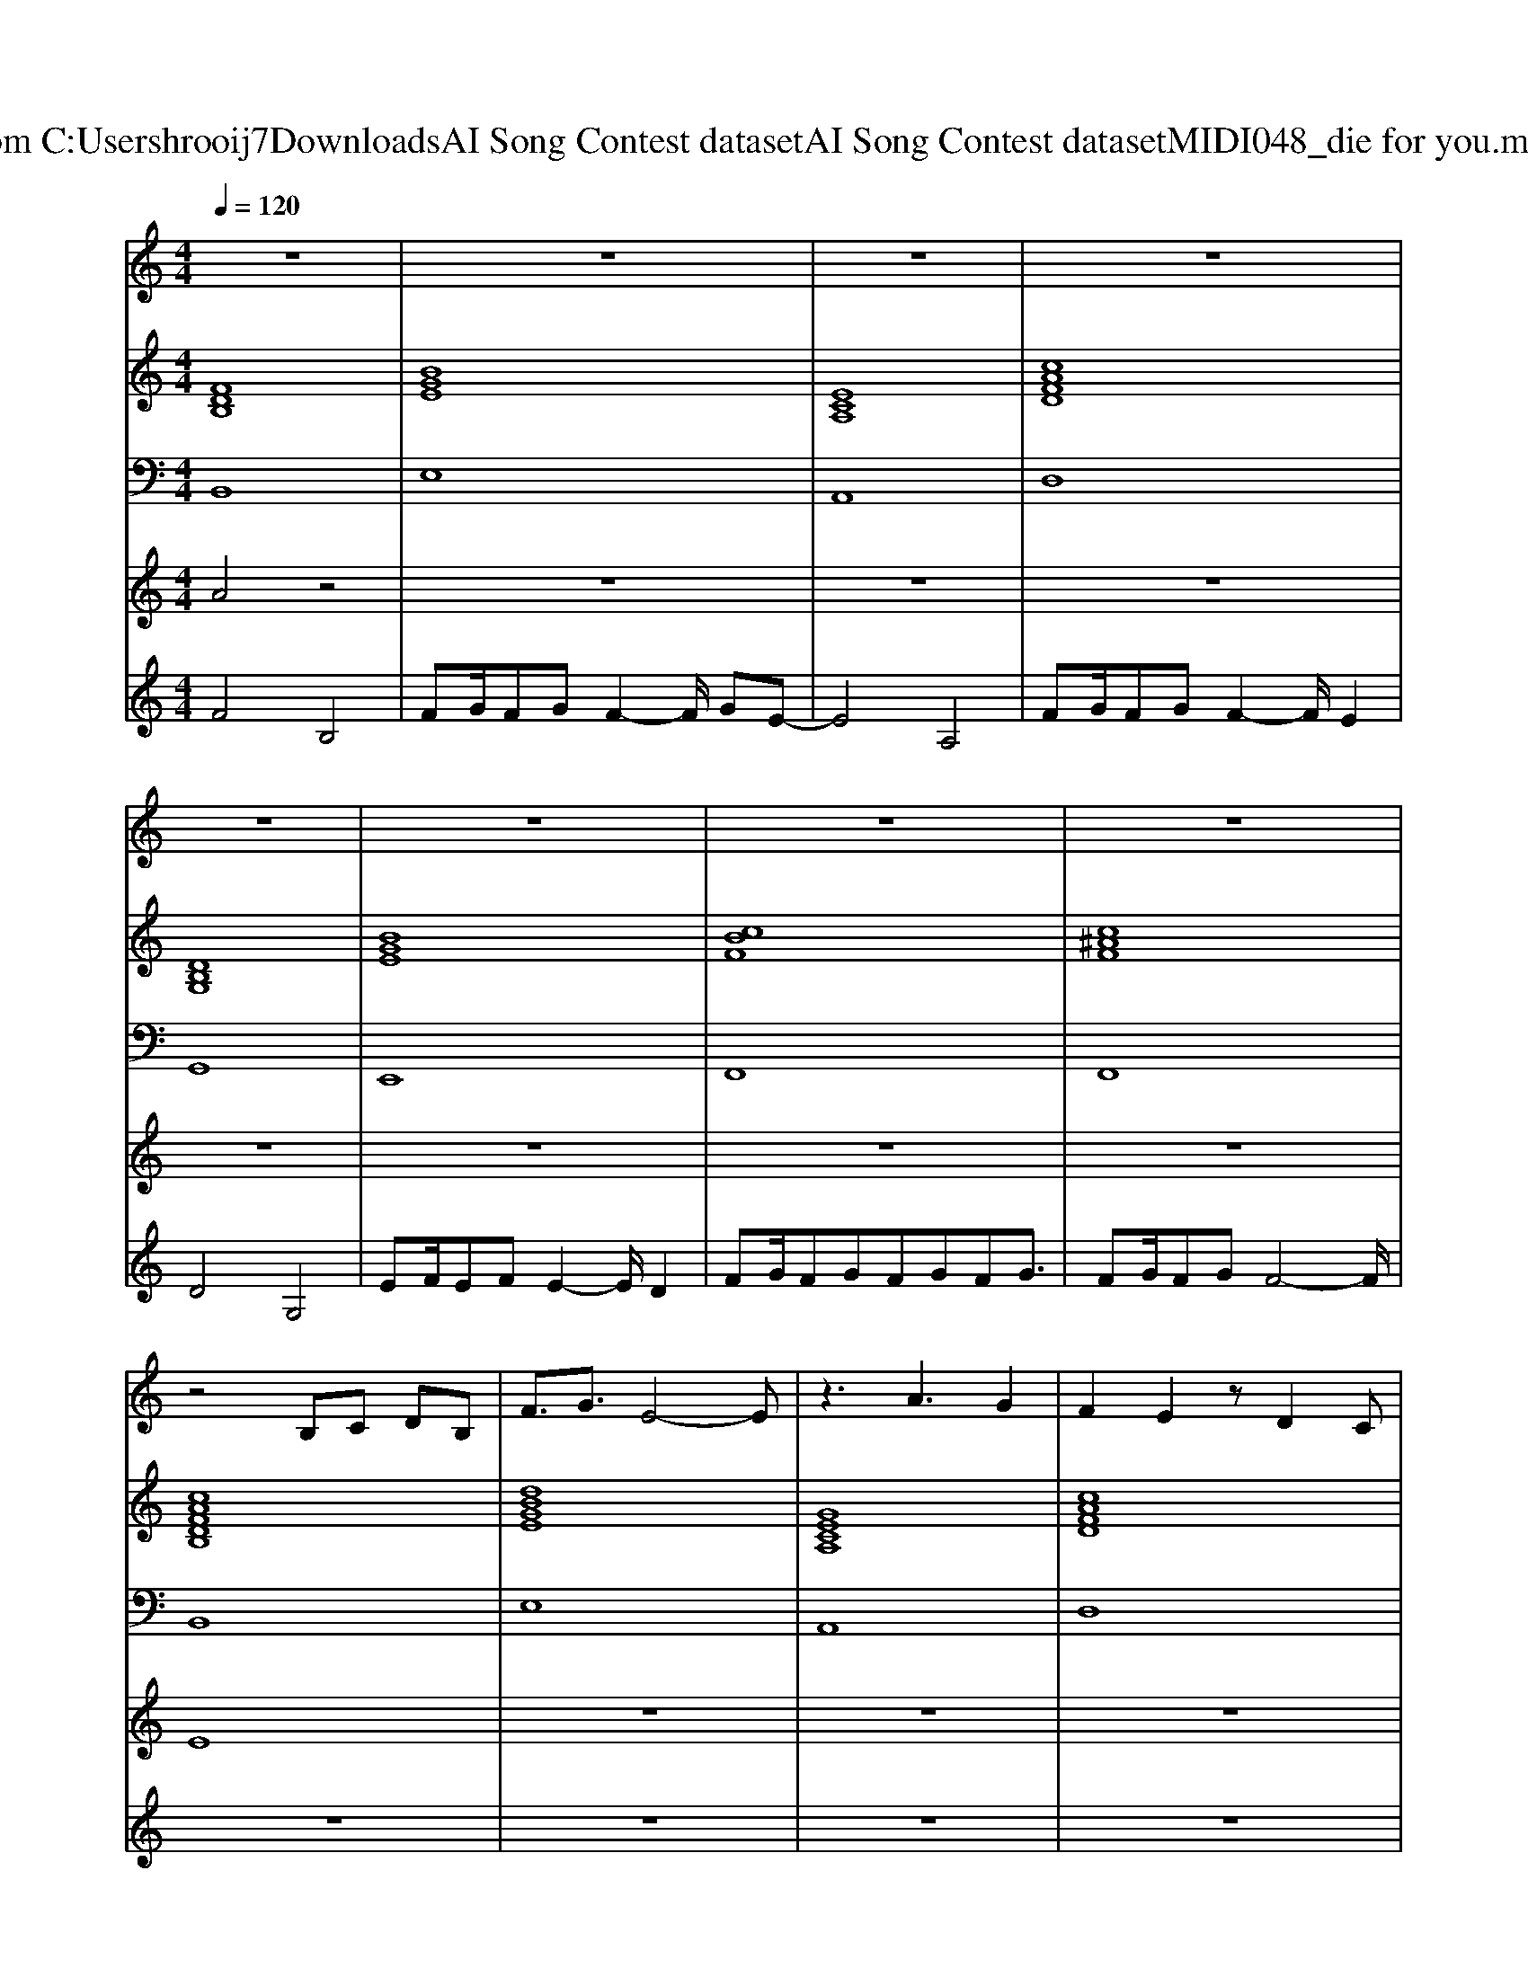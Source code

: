 X: 1
T: from C:\Users\hrooij7\Downloads\AI Song Contest dataset\AI Song Contest dataset\MIDI\048_die for you.midi
M: 4/4
L: 1/8
Q:1/4=120
K:C major
V:1
%%MIDI program 0
z8| \
z8| \
z8| \
z8|
z8| \
z8| \
z8| \
z8|
z4 B,C DB,| \
F3/2G3/2E4-E| \
z3A3 G2| \
F2 E2 zD2C|
B,4 zC2D| \
B,4 zC D2| \
C8| \
F8|
z4 B,C DB,| \
F3/2G3/2E4-E| \
z3A3 G2| \
F2 E2 zD2C|
B,4 zC2D| \
B,4 zC D2| \
C8| \
F4- FF FF|
F3B, B,4| \
F/2GF3/2G F2 G2| \
E4 A,4| \
F/2GF3/2G F2 E2|
D3G, G,4| \
EF<EF E2 D2| \
FG/2FGFGFG3/2| \
FG/2FGF4-F/2|
F3B, B,4| \
F/2GF3/2G F2 G2| \
E4 A,4| \
F/2GF3/2G F2 E2|
D3G, G,4| \
EF<EF E2 D2| \
FG/2FGFGFG3/2| \
FG/2FGF4-F/2|
F8| \
G2 F2 E2 D2| \
C8| \
F2 E2 D2 C2|
B,8| \
E2 D2 C2 B,2| \
F8|
V:2
%%MIDI program 0
[FDB,]8| \
[BGE]8| \
[ECA,]8| \
[cAFD]8|
[DB,G,]8| \
[BGE]8| \
[cBF]8| \
[c^AF]8|
[cAFDB,]8| \
[dBGE]8| \
[GECA,]8| \
[cAFD]8|
[FDB,G,]8| \
[BGE]8| \
[d^AF]4 [cAF]4| \
[d^AF]4 [cAF]4|
[cAFDB,]8| \
[dBGE]8| \
[GECA,]8| \
[cAFD]8|
[FDB,G,]8| \
[BGE]8| \
[d^AF]4 [cAF]4| \
[d^AF]4 [cAF]4|
[cAFDB,]8| \
[dBGE]8| \
[GECA,]8| \
[cAFD]8|
[FDB,G,]8| \
[BGE]8| \
[cBF]8| \
[c^AF]8|
[cAFDB,]8| \
[dBGE]8| \
[GECA,]8| \
[cAFD]8|
[FDB,G,]8| \
[BGE]8| \
[cBF]8| \
[c^AF]8|
[cAFDB,]8| \
[dBGE]8| \
[GECA,]8| \
[cAFD]8|
[FDB,G,]8| \
[BGE]8| \
[c^AF]8| \
[c^AF]8|
V:3
%%MIDI program 0
B,,8| \
E,8| \
A,,8| \
D,8|
G,,8| \
E,,8| \
F,,8| \
F,,8|
B,,8| \
E,8| \
A,,8| \
D,8|
G,,8| \
E,,8| \
F,,8| \
F,,8|
B,,8| \
E,8| \
A,,8| \
D,8|
G,,8| \
E,,8| \
F,,8| \
F,,8|
B,,8| \
E,8| \
A,,8| \
D,8|
G,,8| \
E,,8| \
F,,8| \
F,,8|
B,,8| \
E,8| \
A,,8| \
D,8|
G,,8| \
E,,8| \
F,,8| \
F,,8|
B,,8| \
E,8| \
A,,8| \
D,8|
G,,8| \
E,,8| \
F,,8| \
F,,8|
V:4
%%MIDI program 0
A4 z4| \
z8| \
z8| \
z8|
z8| \
z8| \
z8| \
z8|
E8| \
z8| \
z8| \
z8|
z8| \
z8| \
z8| \
z8|
z8| \
z8| \
z8| \
z8|
z8| \
z8| \
z8| \
z8|
C8| \
z8| \
z8| \
z8|
z8| \
z8| \
z8| \
z8|
z8| \
z8| \
z8| \
z8|
z8| \
z8| \
z8| \
z8|
B,8|
V:5
%%MIDI program 0
F4 B,4| \
FG/2FGF2-F/2 GE-| \
E4 A,4| \
FG/2FGF2-F/2 E2|
D4 G,4| \
EF/2EFE2-E/2 D2| \
FG/2FGFGFG3/2| \
FG/2FGF4-F/2|
z8| \
z8| \
z8| \
z8|
z8| \
z8| \
z8| \
z8|
z8| \
z8| \
z8| \
z8|
z8| \
z8| \
z8| \
z8|
z8| \
z8| \
z8| \
z8|
z8| \
z8| \
z8| \
z8|
z8| \
z8| \
z8| \
z8|
z8| \
z8| \
z8| \
z8|
F8| \
G2 F2 E2 D2| \
C8| \
F2 E2 D2 C2|
B,8| \
E2 D2 C2 B,2| \
^A,8|

